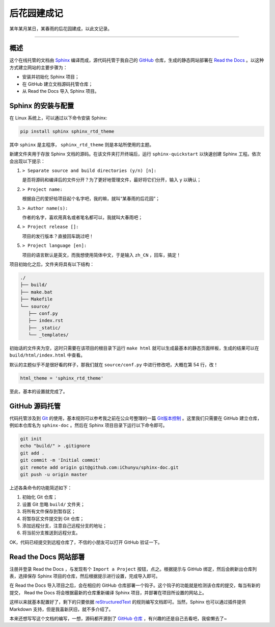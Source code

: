 后花园建成记
==========================================

某年某月某日，某春雨的后花园建成，以此文记录。


-----



概述
------------------------------------------

这个在线托管的文档由 `Sphinx`_ 编译而成，源代码托管于我自己的 `GitHub`_ 仓库，生成的静态网站部署在 `Read the Docs`_ 。以这种方式建立网站的主要步骤为：

- 安装并初始化 Sphinx 项目；
- 在 GitHub 建立文档源码托管仓库；
- 从 Read the Docs 导入 Sphinx 项目。

.. _Sphinx: https://www.sphinx-doc.org/zh_CN/master/
.. _GitHub: https://github.com/iChunyu
.. _Read the Docs: https://readthedocs.org/




Sphinx 的安装与配置
------------------------------------------

在 Linux 系统上，可以通过以下命令安装 Sphinx:


.. code-block:: bash

   pip install sphinx sphinx_rtd_theme


其中 ``sphinx`` 是主程序， ``sphinx_rtd_theme`` 则是本站所使用的主题。


新建文件夹用于存放 Sphinx 文档的源码。在该文件夹打开终端后，运行 ``sphinx-quickstart`` 以快速创建 Sphinx 工程。依次会出现以下提示：

#. ``> Separate source and build directories (y/n) [n]:`` 

   是否将源码和编译后的文件分开？为了更好地管理文件，最好将它们分开，输入 ``y`` 以确认；

#. ``> Project name:``
   
   根据自己的爱好给项目起个名字吧，我的嘛，就叫“某春雨的后花园”；

#. ``> Author name(s):``

   作者的名字，喜欢用真名或者笔名都可以，我就叫大春雨吧；

#. ``> Project release []:``

   项目的发行版本？直接回车跳过吧！

#. ``> Project language [en]:``

   项目的语言默认是英文，而我想使用简体中文，于是输入 ``zh_CN`` ，回车，搞定！


项目初始化之后，文件夹将具有以下结构：

.. code-block::

   ./
   ├── build/
   ├── make.bat
   ├── Makefile
   └── source/
      ├── conf.py
      ├── index.rst
      ├── _static/
      └── _templates/


初始话的文件夹为空，这时只需要在该项目的根目录下运行 ``make html`` 就可以生成最基本的静态页面样板，生成的结果可以在 ``build/html/index.html`` 中查看。


默认的主题似乎不是很好看的样子，那我们就在 ``source/conf.py`` 中进行修改吧，大概在第 54 行，改！

.. code-block:: python

   html_theme = 'sphinx_rtd_theme'


至此，基本的设置就完成了。





GitHub 源码托管
------------------------------------------

代码托管涉及到 `Git`_ 的使用，基本规则可以参考我之前在公众号整理的一篇 `Git版本控制`_ 。这里我们只需要在 GitHub 建立仓库，例如本仓库名为 ``sphinx-doc`` 。然后在 Sphinx 项目目录下运行以下命令即可。

.. code-block:: bash

   git init
   echo "build/" > .gitignore
   git add .
   git commit -m 'Initial commit'
   git remote add origin git@github.com:iChunyu/sphinx-doc.git
   git push -u origin master


上述各条命令的功能简述如下：

#. 初始化 Git 仓库；
#. 设置 Git 忽略 ``build/`` 文件夹；
#. 将所有文件保存到暂存区；
#. 将暂存区文件提交到 Git 仓库；
#. 添加远程分支，注意自己远程分支的地址；
#. 将当前分支推送到远程分支。

.. _Git: https://git-scm.com/
.. _Git版本控制: https://mp.weixin.qq.com/s/MpQWqukFFBhJnD15VaD-2w


OK，代码已经提交到远程仓库了，不信的小朋友可以打开 GitHub 验证一下。



Read the Docs 网站部署
------------------------------------------

注册并登录 Read the Docs ，与发现有个 ``Import a Project`` 按钮，点之。根据提示与 GitHub 绑定，然后会刷新出仓库列表，选择保存 Sphinx 项目的仓库，然后根据提示进行设置，完成导入即可。


在 Read the Docs 导入项目之后，会在相应的 GitHub 仓库部署一个钩子。这个钩子的功能就是检测该仓库的提交，每当有新的提交， Read the Docs 将会根据最新的仓库重新编译 Sphinx 项目，并部署在项目所设置的网站上。


这样以来就基本配置好了，剩下的只要依据 `reStructuredText <http://www.pythondoc.com/sphinx/index.html>`_ 的规则编写文档即可。当然，Sphinx 也可以通过插件提供 Markdown 支持，但是我喜新厌旧，就不多介绍了。


本来还想写写这个文档的编写，一想，源码都开源到了 `GitHub 仓库 <https://github.com/iChunyu/sphinx-doc>`_ ，有兴趣的还是自己去看吧，我偷懒去了~